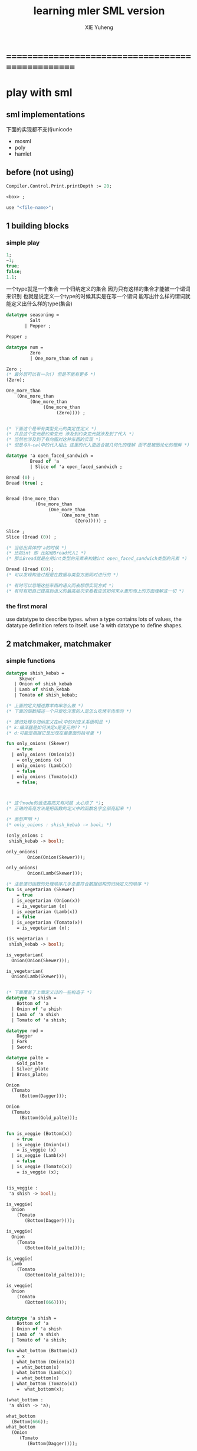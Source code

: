 #+TITLE: learning mler SML version 
#+AUTHOR: XIE Yuheng
#+EMAIL: xyheme@gmail.com


* ==================================================
* play with sml
** sml implementations
   下面的实现都不支持unicode
   - mosml
   - poly
   - hamlet
** before (not using)
   #+begin_src sml
   Compiler.Control.Print.printDepth := 20;

   <box> ;

   use "<file-name>";
   #+end_src
** 1 building blocks
*** simple play
    #+begin_src sml
    1;
    ~1;
    true;
    false;
    1.1;
    #+end_src

    一个type就是一个集合
    一个归纳定义的集合
    因为只有这样的集合才能被一个谓词来识别
    也就是说定义一个type的时候其实是在写一个谓词
    能写出什么样的谓词就能定义出什么样的type(集合)
    #+begin_src sml
    datatype seasoning =
             Salt
           | Pepper ;
     
    Pepper ;
     
    datatype num =
             Zero
             | One_more_than of num ;
     
    Zero ;
    (* 最外层可以有一次() 但是不能有更多 *)
    (Zero);
     
    One_more_than
        (One_more_than 
             (One_more_than
                  (One_more_than 
                       (Zero)))) ;
     
     
    (* 下面这个是带有类型变元的类定性定义 *)
    (* 并且这个变元是约束变元 涉及到约束变元就涉及到了代入 *)
    (* 当然也涉及到了有向图对这种东西的实现 *)
    (* 但是与λ-cal中的代入相比 这里的代入更适合被几何化的理解 而不是被图论化的理解 *)
     
    datatype 'a open_faced_sandwich =
             Bread of 'a
             | Slice of 'a open_faced_sandwich ;
     
    Bread (0) ;
    Bread (true) ;
     
     
    Bread (One_more_than
               (One_more_than 
                    (One_more_than
                         (One_more_than 
                              (Zero))))) ;
     
    Slice ;
    Slice (Bread (0)) ;
     
    (* 当给出具体的'a的时候 *)
    (* 比如int 即 比如给Bread代入1 *)
    (* 那么Bread就是在用int类型的元素来构建int open_faced_sandwich类型的元素 *)
     
    Bread (Bread (0));
    (* 可以发现构造过程是在数据与类型方面同时进行的 *)
     
    (* 有时可以忽略这些东西的语义而去想想实现方式 *)
    (* 有时有把自己提高到语义的最高层次来看看应该如何来从更形而上的方面理解这一切 *)
    #+end_src
*** the first moral
    use datatype to describe types.
    when a type contains lots of values,
    the datatype definition refers to itself.
    use 'a with datatype to define shapes.
** 2 matchmaker, matchmaker
*** simple functions
    #+begin_src sml
    datatype shish_kebab =
         Skewer
       | Onion of shish_kebab
       | Lamb of shish_kebab
       | Tomato of shish_kebab;
      
    (* 上面的定义描述靠羊肉串怎么做 *)
    (* 下面的函数描述一个只爱吃洋葱的人是怎么吃烤羊肉串的 *)
        
    (* 递归处理与归纳定义在ml中的对应关系很明显 *)
    (* k:编译器是如何决定x是变元的?? *)
    (* d:可能是根据它是出现在最里面的括号里 *)
        
    fun only_onions (Skewer)
        = true
      | only_onions (Onion(x))
        = only_onions (x)
      | only_onions (Lamb(x))
        = false
      | only_onions (Tomato(x))
        = false;
        
        
        
    (* 这个mode的语法高亮又有问题 太心烦了 *);
    (* 正确的高亮方法是把函数的定义中的函数名字全部亮起来 *)

    (* 类型声明 *)
    (* only_onions : shish_kebab -> bool; *)

    (only_onions :
     shish_kebab -> bool);

    only_onions(
            Onion(Onion(Skewer)));

    only_onions(
            Onion(Lamb(Skewer)));

    (* 注意递归函数的处理顺序几乎总要符合数据结构的归纳定义的顺序 *)
    fun is_vegetarian (Skewer)
        = true         
      | is_vegetarian (Onion(x))
        = is_vegetarian (x)
      | is_vegetarian (Lamb(x))
        = false          
      | is_vegetarian (Tomato(x))
        = is_vegetarian (x);
                     
    (is_vegetarian :
     shish_kebab -> bool);

    is_vegetarian(
      Onion(Onion(Skewer)));

    is_vegetarian(
      Onion(Lamb(Skewer)));


    (* 下面覆盖了上面定义过的一些构造子 *)
    datatype 'a shish =
        Bottom of 'a
      | Onion of 'a shish
      | Lamb of 'a shish
      | Tomato of 'a shish;
        
    datatype rod =
        Dagger
      | Fork 
      | Sword;

    datatype palte =
        Gold_palte
      | Silver_plate
      | Brass_plate;

    Onion
      (Tomato
         (Bottom(Dagger)));

    Onion
      (Tomato
         (Bottom(Gold_palte)));


    fun is_veggie (Bottom(x))
        = true     
      | is_veggie (Onion(x))
        = is_veggie (x)
      | is_veggie (Lamb(x))
        = false      
      | is_veggie (Tomato(x))
        = is_veggie (x);


    (is_veggie :
     'a shish -> bool);

    is_veggie(
      Onion
        (Tomato
           (Bottom(Dagger))));

    is_veggie(
      Onion
        (Tomato
           (Bottom(Gold_palte))));

    is_veggie(
      Lamb
        (Tomato
           (Bottom(Gold_palte))));

    is_veggie(
      Onion
        (Tomato
           (Bottom(666))));


    datatype 'a shish =
        Bottom of 'a
      | Onion of 'a shish
      | Lamb of 'a shish
      | Tomato of 'a shish;

    fun what_bottom (Bottom(x))
        = x
      | what_bottom (Onion(x))
        = what_bottom(x)
      | what_bottom (Lamb(x))
        = what_bottom(x)
      | what_bottom (Tomato(x))
        =  what_bottom(x);

    (what_bottom :
     'a shish -> 'a);

    what_bottom
      (Bottom(666));
    what_bottom
      (Onion
         (Tomato
            (Bottom(Dagger))));
    #+end_src
*** the second moral
    the number and order of the patterns
    in the definition of a function
    should match that of the definition
    of the consumed datatype.
** 3 cons is still magnificent
*** back to old friend : list processing
    注意这里实现列表语义的方式

    它是用构造子来实现的 而不是用cons
    构造子既是函数也是数据
    但是这样作限制了列表中所能出现的数据的数据类型
    即 列表中只能包含一些名字
    #+begin_src sml
    datatype pizza =
        Crust
      | Cheese of pizza
      | Onion of pizza
      | Anchovy of pizza
      | Sausage of pizza;

    Anchovy(
      Onion(
        Anchovy(
          Anchovy(
            Cheese(
              Crust)))));


    fun remove_Anchovy (Crust)
        = Crust
      
      | remove_Anchovy (Cheese (x))
        = Cheese (remove_Anchovy (x))
      
      | remove_Anchovy (Onion (x))
        = Onion (remove_Anchovy (x))
      
      | remove_Anchovy (Anchovy (x))
        = (remove_Anchovy (x))
      
      | remove_Anchovy (Sausage (x))
        = Sausage (remove_Anchovy (x));

    (remove_Anchovy :
     pizza -> pizza);

    remove_Anchovy(
      Anchovy(
        Onion(
          Anchovy(
            Anchovy(
              Cheese(
                Crust))))));


    fun top_anchovy_with_cheese (Crust)
        = Crust
      
      | top_anchovy_with_cheese (Cheese (x))
        = Cheese (top_anchovy_with_cheese (x))
      
      | top_anchovy_with_cheese (Onion (x))
        = Onion (top_anchovy_with_cheese (x))
      
      | top_anchovy_with_cheese (Anchovy (x))
        = Cheese(
            Anchovy(
              top_anchovy_with_cheese (x)))
      
      | top_anchovy_with_cheese (Sausage (x))
        = Sausage (top_anchovy_with_cheese (x));

    (top_anchovy_with_cheese :
     pizza -> pizza);

    top_anchovy_with_cheese(
      Anchovy(
        Onion(
          Anchovy(
            Anchovy(
              Cheese(
                Crust))))));


    fun subst_anchovy_by_cheese (x)
        = top_anchovy_with_cheese(
          remove_Anchovy(x));

    (subst_anchovy_by_cheese :
     pizza -> pizza);
    #+end_src
*** the third moral
    functions that produce values of a datatype
    must use associated constructors
    to build data of that type.
** 4 look to the stars
*** 星星其实是笛卡尔积的意思
    #+begin_src sml
    datatype meza =
        Shrimp
      | Calamari
      | Escargots
      | Hummus;

    datatype main =
        Steak
      | Ravioli
      | Chichen
      | Eggplant;

    datatype salad =
        Green
      | Cucumber
      | Greek;

    datatype dessert =
        Sundae
      | Mousse
      | Torte;

    (Calamari, Ravioli, Greek, Sundae);
    (Hummus, Steak, Green, Torte);



    fun add_a_steak (Shrimp)
        = (Shrimp, Steak)

      | add_a_steak (Calamari)
        = (Calamari, Steak)

      | add_a_steak (Escargots)
        = (Escargots, Steak)

      | add_a_steak (Hummus)
        = (Hummus, Steak);

    (add_a_steak :
       meza -> (meza * main));

    add_a_steak(Hummus);


    fun add_a_steak (x)
        = (x, Steak);

    (add_a_steak :
        'a -> ('a * main));

    add_a_steak(666);

    (* 变元可以把函数泛化 但是构造子的位置上不能使用变元 *)
    (* 我想更精确的函数更好 尽管多写一些文字 但是在运行的时候也更容易发现错误 *)


    fun eq_main (Steak, Steak)
        = true
      | eq_main (Ravioli, Ravioli)
        = true
      | eq_main (Chichen, Chichen)
        = true
      | eq_main (Eggplant, Eggplant)
        = true
      | eq_main (a_main, another_main)
        = false;
    (eq_main :
       (main * main) -> bool);

    eq_main(Steak, Ravioli);
    eq_main(Steak, Steak);


    fun has_steak (a:meza, Steak, b:dessert):bool
        = true
      | has_steak (a:meza, x, b:dessert):bool
        = false;

    has_steak(Calamari, Ravioli, Sundae);
    has_steak(Hummus, Steak, Torte);



    fun add_a_steak (a:meza):(meza * main)
        = (a, Steak);
    #+end_src
*** the fourth moral
    some functions consume values of star type;
    some produce values of star type.
** 关于构造子
   构造子和函数都是函数
   它们有什么区别呢???
   1. 定义方式不一样
   2. 但是作用方式一样
   3. 有统一的方式来描述它们的类型
   4. 它们都与identifier绑定
   5. 人对它们的理解不一样
      一个是归纳定义
      一个是递归处理
   6. 构造子在作用之后
      也融入了数据本身
   7. 其实没有本质的区别不是吗?
** 关于作用的语法
   只要作连个约定就可以把作用的语法
   从(M N)转换到M(N)
   1. 第二个位置的 N == (N)
   2. 对最外层的括号可以去掉
   但是显然这种转换只对一元作用有效
** 5 couples ars magnificent, too
*** 也可以模仿lisp用pair来形成列表语义
    #+begin_src sml
    datatype 'a pizza =
        Bottom
      | Topping of ('a * ('a pizza));

    datatype fish =
        Anchovy
      | Lox
      | Tuna;

    Topping(Anchovy,
      Topping(Tuna,
        Topping(Anchovy,
          Bottom)));

    (* 把递归函数与归纳定义的顺序想匹配对机器来说其实不重要 *)
    (* 但是这种匹配对人类来说很重要 *)
    fun rem_anchovy (Bottom)
        = Bottom
      | rem_anchovy (Topping (Anchovy, p))
        = rem_anchovy (p)
      | rem_anchovy (Topping (other_fish, p))
        = Topping (other_fish, rem_anchovy (p));
    (rem_anchovy :
      fish pizza -> fish pizza);

    rem_anchovy(
      Topping(Anchovy,
        Topping(Tuna,
          Topping(Anchovy,
            Bottom))));

    (* 下面的函数打破了递归函数与归纳定义的顺序的匹配 *)
    (* 这是有必要的 *)
    (* 并且只有在有必要的时候才应该作这种打破 *)

    fun rem_fish (x, Bottom)
        = Bottom
      | rem_fish (Anchovy, (Topping (Anchovy, p)))
        = rem_fish (Anchovy, p)
      | rem_fish (Anchovy, (Topping (not_Anchovy, p)))
        = (Topping (not_Anchovy, rem_fish (Anchovy, p)))
      | rem_fish (Lox, (Topping (Lox, p)))
        = rem_fish (Lox, p)
      | rem_fish (Lox, (Topping (not_Lox, p)))
        = (Topping (not_Lox, rem_fish (Lox, p)))
      | rem_fish (Tuna, (Topping (Tuna, p)))
        = rem_fish (Tuna, p)
      | rem_fish (Tuna, (Topping (not_Tuna, p)))
        = (Topping (not_Tuna, rem_fish (Tuna, p)));
    (rem_fish :
      (fish * fish pizza) -> (fish pizza));

    rem_fish(Anchovy,
      Topping(Anchovy,
        Topping(Tuna,
          Topping(Anchovy,
            Bottom))));

    rem_fish(Tuna,
      Topping(Anchovy,
        Topping(Tuna,
          Topping(Anchovy,
            Bottom))));

    (* 可惜下面的语法是错的 匹配的时候不能有重复的变元 *)
    (* fun rem_fish (a_fish, Bottom) *)
    (*     = Bottom *)
    (*   | rem_fish (the_fish, (Topping (the_fish, p))) *)
    (*     = rem_fish (the_fish, p) *)
    (*   | rem_fish (a_fish, (Topping (another_fish, p))) *)
    (*     = Topping (another_fish, rem_fish (a_fish, p)); *)

    (* 为了在上面的语法缺失的情况下 以合理的方式写出上面这类二元函数 *)
    (* 就需要一个等词 *)
    fun eq_fish (Anchovy, Anchovy)
        = true
      | eq_fish (Lox, Lox)
        = true   
      | eq_fish (Tuna, Tuna)
        = true
      | eq_fish (a_fish, another_fish)
        = false;
    (eq_fish :
      (fish * fish) -> bool);

    eq_fish(Tuna, Tuna);
    eq_fish(Tuna, Anchovy);


    fun rem_fish (a_fish, Bottom)
        = Bottom
      | rem_fish (a_fish, (Topping (another_fish, p)))
        = if eq_fish (a_fish, another_fish)
           then rem_fish (a_fish, p)
           else Topping (another_fish, rem_fish (a_fish, p));
           (* if的两个从句中的表达式的类型应该一样 否则就没法计算类型了 *)
           (* 这对于写东西来说是一个很大的限制吗?? *)
    (rem_fish :
      (fish * fish pizza) -> (fish pizza));

    rem_fish(Anchovy,
      Topping(Anchovy,
        Topping(Tuna,
          Topping(Anchovy,
            Bottom))));

    rem_fish(Tuna,
      Topping(Anchovy,
        Topping(Tuna,
          Topping(Anchovy,
            Bottom))));


    fun subst_fish (x, y, Bottom)
        = Bottom
      | subst_fish (x, y, Topping (a, p))
        = if eq_fish (y, a)
          then Topping (x, subst_fish (x, y, p))
          else Topping (a, subst_fish (x, y, p));
    (subst_fish :
       (fish * fish * fish pizza) -> fish pizza);

    subst_fish(Tuna, Anchovy,
      Topping(Anchovy,
        Topping(Tuna,
          Topping(Anchovy,
            Bottom))));


    datatype num =
        Zero
      | One_more_than of num;

    (* fun eq_num (Zero, Zero) *)
    (*     = true *)
    (*   | eq_num (One_more_than (m), Zero) *)
    (*     = false *)
    (*   | eq_num (Zero, One_more_than (n)) *)
    (*     = false *)
    (*   | eq_num (One_more_than (m), One_more_than (n)) *)
    (*     = eq_num (m, n); *)
    (* 总是从已经能够正确工作的版本来化简 *)
    (* 不要想一下就写出又正确又精简的版本 尤其是在不熟练的时候 *)
    (* 先写出能正确工作的版本再说 *)
    (* 然后再化简 *)
    fun eq_num (Zero, Zero)
        = true
      | eq_num (One_more_than (m), One_more_than (n))
        = eq_num (m, n)
      | eq_num (m, n)
        = false;
    (eq_num :
       (num * num) -> bool);

    eq_num(Zero, Zero);
    eq_num(Zero, One_more_than(Zero));
    #+end_src
*** the fifth moral
    write the first draft of a function
    following all the morals.
    when it is correct and no sooner no later, simplify!
** >< 6 oh my, it's full of stars ! (从这里开始转而使用ocaml)
*** >< 一颗能长出各种水果的神奇树
    从上向下 从左向右长的
    下面所处理的二叉树的分支节点是有类型的
    这与经典的lisp对二叉树的实现方式不一样
    #+begin_src sml
    datatype fruit =
        Peach
      | Apple
      | Pear
      | Lemon
      | Fig;

    datatype tree =
        Bud
      | Flat of fruit * tree
      | Split of tree * tree;


    fun flat_only (Bud)
        = true
      | flat_only (Flat(f,t))
        = flat_only (t)
      | flat_only (Split(t1,t2))
        = false;
    (flat_only :
      tree -> bool);

    flat_only(
      Split(
        Bud,
        Flat(
          Fig,
          Split(
            Bud,
            Bud))));
    flat_only(
      Split(
        Split(
          Bud,
          Flat(Lemon,Bud)),
        Flat(
          Fig,
          Split(
            Bud,
            Bud))));


    fun split_only (Bud)
        = true
      | split_only (Flat(f,t))
        = false
      | split_only (Split(t1,t2))
        = split_only(t1) andalso split_only(t2);
        (* = if split_only(t1) *)
        (*   then split_only(t2) *)
        (*   else false; *)
    (split_only :
      tree -> bool);

    split_only(
      Split(
        Bud,
        Flat(
          Fig,
          Split(
            Bud,
            Bud))));
    split_only(
      Split(
        Split(
          Bud,
          Bud),
        Bud));

    fun contains_fruit (Bud)
        = false
      | contains_fruit (Flat(f,t))
        = true
      | contains_fruit (Split(t1,t2))
        = contains_fruit(t1) orelse contains_fruit(t2);
        (* = if contains_fruit(t1) *)
        (*   then true *)
        (*   else contains_fruit(t2); *)
    fun contains_fruit (x)
        = not (split_only (x));
        (* = if split_only (x) *)
        (*   then false *)
        (*   else true; *)
    (contains_fruit :
      tree -> bool);

    contains_fruit(
      Split(
        Bud,
        Flat(
          Fig,
          Split(
            Bud,
            Bud))));
    contains_fruit(
      Split(
        Split(
          Bud,
          Bud),
        Bud));

    (* 树的高被定义为最高的芽到根的距离 *)
    (* 下面是height的辅助函数 *)
    fun less_than (n:int,m:int)
        = (n < m);
    (less_than :
      (int * int) -> bool);
    fun larger_of (n,m)
        = if less_than (n,m)
          then m
          else n;
    (larger_of :
      (int * int) -> int);

    fun height (Bud)
        = 0
      | height (Flat(f,t))
        = 1 + height(t)
      | height (Split(t1,t2))
        = 1 + larger_of(height(t1),height(t2));
    (height :
      tree -> int);

    height(
      Split(
        Bud,
        Flat(
          Fig,
          Split(
            Bud,
            Bud))));
    height(
      Split(
        Split(
          Bud,
          Bud),
        Bud));



    fun eq_fruit (Peach,Peach)
        = true
      | eq_fruit (Apple,Apple)
        = true
      | eq_fruit (Pear,Pear)
        = true
      | eq_fruit (Lemon,Lemon)
        = true
      | eq_fruit (Fig,Fig)
        = true
      | eq_fruit (f1:fruit,f2:fruit)
        = false;
    (eq_fruit :
      (fruit * fruit) -> bool);

    fun subst_in_tree (new_fruit, old_fruit, Bud)
        = Bud
      | subst_in_tree (new_fruit, old_fruit, Flat(f,t))
        = if eq_fruit (old_fruit, f)
          then Flat(new_fruit,
                    (subst_in_tree (new_fruit, old_fruit, t)))
          else Flat(f,
                    (subst_in_tree (new_fruit, old_fruit, t)))
      | subst_in_tree (new_fruit, old_fruit, Split(t1,t2))
        = Split (subst_in_tree (new_fruit, old_fruit, t1),
                 subst_in_tree (new_fruit, old_fruit, t2));
    (subst_in_tree :
      (fruit * fruit * tree) -> tree);

    subst_in_tree(Fig,Fig,Bud);
    subst_in_tree(Apple,Fig,
        Split(
          Bud,
          Flat(
            Fig,
            Split(
              Bud,
              Bud))));
    subst_in_tree(Apple,Fig,
      Split(
        Split(
          Bud,
          Flat(
            Fig,
            Split(
              Bud,
              Bud))),
        Split(
          Bud,
          Flat(
            Fig,
            Split(
              Bud,
              Bud)))));

    fun occurs (x, Bud)
        = 0
      | occurs (x, Flat(f, t))
        = if eq_fruit (x, f)
          then 1 + occurs(x, t)
          else occurs(x, t)
      | occurs (x, Split (t1, t2))
        = occurs (x, t1) + occurs (x, t2);
    (occurs :
     (fruit * tree) -> int);

    occurs(Fig,
           Split(
             Split(
               Bud,
               Flat(
                 Fig,
                 Split(
                   Bud,
                   Bud))),
             Split(
               Bud,
               Flat(
                 Fig,
                 Split(
                   Bud,
                   Bud)))));




    (* good old sexp !!! *)
    (* 下面的定义有点奇怪 *)
    (* 纯属为了展示ml的性状 *)
    datatype 
      'a slist =
        Empty
      | Scons of ('a sexp * 'a slist)
    and
      'a sexp =
         An_atom of 'a
       | A_slist of ('a slist);


    (* in lisp : *)

    (* (cons (list (cons 'Fig *)
    (*                   (cons 'Peach '()))) *)
    (*       (cons 'Fig *)
    (*             (cons 'Lemon '()))) *)

    (* '(((Fig Peach)) Fig Lemon) *)

    Scons(A_slist(
             Scons(An_atom(Fig),
                   Scons(An_atom(Peach),
                         Empty))),
          Scons(An_atom(Fig),
                Scons(An_atom(Lemon),
                      Empty)));

    fun occurs_in_slist (a, Empty)
        = 0
      | occurs_in_slist (a, Scons(s,l))
        = occurs_in_sexp(a, s) + occurs_in_slist(a, l)
    and occurs_in_sexp (a, An_atom(b))
        = if eq_fruit (a, b)
          then 1
          else 0
      | occurs_in_sexp (a, A_slist(l))
        = occurs_in_slist (a, l);

    (occurs_in_slist :
       (fruit * fruit slist) -> int);
    (occurs_in_sexp :
       (fruit * fruit sexp) -> int);

    (* '(((Fig Peach)) Fig Lemon) *)
    occurs_in_slist(Fig,
      Scons(A_slist(
               Scons(An_atom(Fig),
                    Scons(An_atom(Peach),
                          Empty))),
            Scons(An_atom(Fig),
                 Scons(An_atom(Lemon),
                   Empty))));

    (* '((Fig Peach)) *)
    occurs_in_sexp(Fig,
      A_slist(
        Scons(An_atom(Fig),
              Scons(An_atom(Peach),
                    Empty))));


    ><
    #+end_src
*** the sixth moral
    As datatype definitions get more compicated,
    so do the functions over them.
** 7 functions are people, too
*** arrow
*** the seventh moral
    some functions consume values of arrow type;
    some produce values of arrow type.
** 8 bows and arrows
*** the eighth moral
    replace stars by arrows to reduce
    the number of values consumed
    and to increase the generality of the function defined.
    - k :: 也就是弱化函数的类型
** 9 oh no!
*** the ninth moral
    some functions produce exceptions instead of values;
    some don't produce anything.
    handle raised exceptions carefully.
** 10 building on blocks
*** the tenth moral
    real programs consist of many componets.
    specify the dependencies among these componets
    using signatures and functors.
* ==================================================
